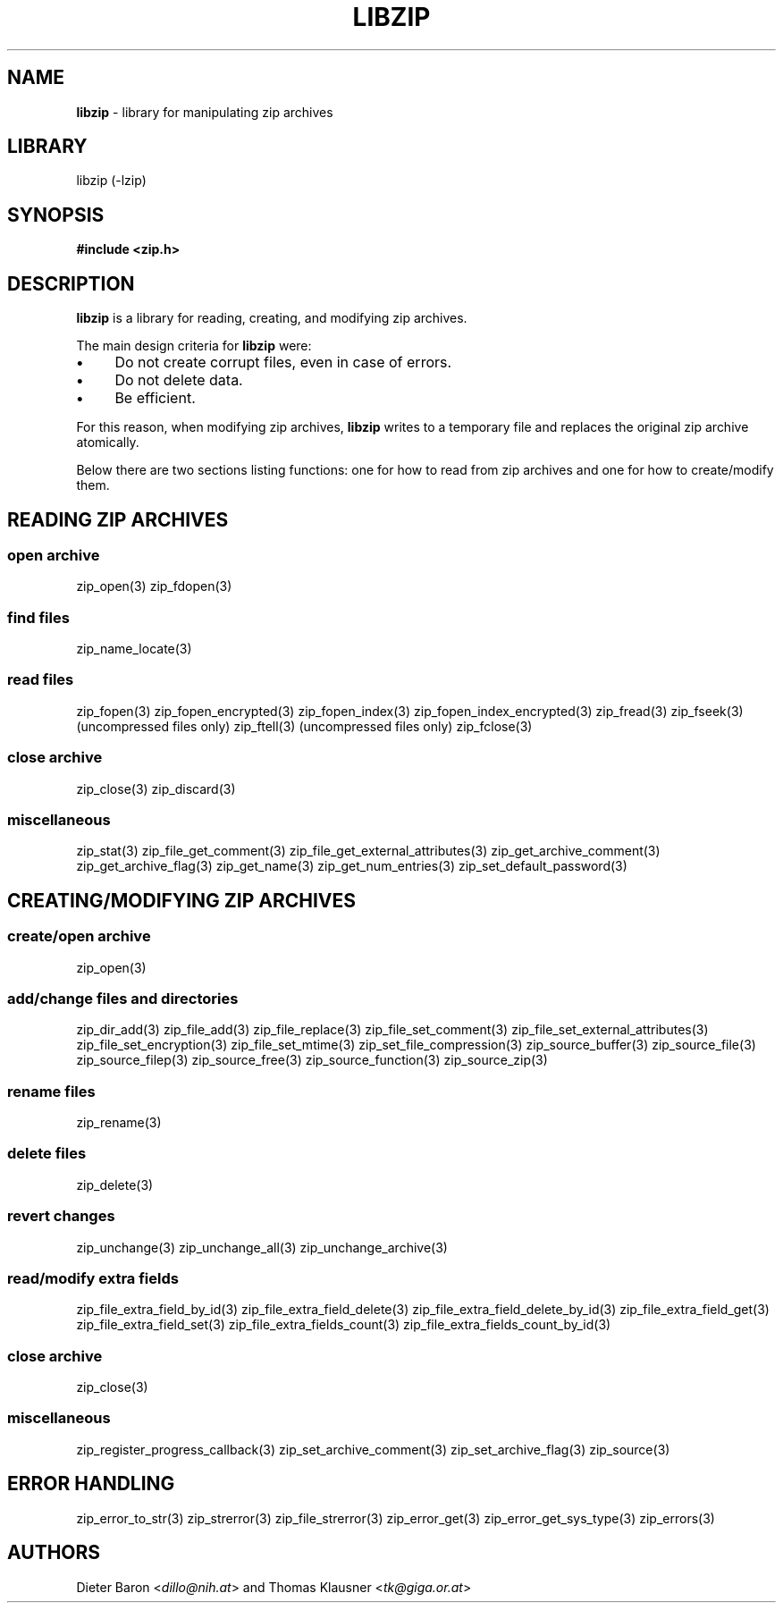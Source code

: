 .TH "LIBZIP" "3" "December 18, 2016" "NiH" "Library Functions Manual"
.nh
.if n .ad l
.SH "NAME"
\fBlibzip\fR
\- library for manipulating zip archives
.SH "LIBRARY"
libzip (-lzip)
.SH "SYNOPSIS"
\fB#include <zip.h>\fR
.SH "DESCRIPTION"
\fBlibzip\fR
is a library for reading, creating, and modifying zip archives.
.PP
The main design criteria for
\fBlibzip\fR
were:
.PD 0
.TP 4n
\fB\(bu\fR
Do not create corrupt files, even in case of errors.
.TP 4n
\fB\(bu\fR
Do not delete data.
.TP 4n
\fB\(bu\fR
Be efficient.
.PD
.PP
For this reason, when modifying zip archives,
\fBlibzip\fR
writes to a temporary file and replaces the original
zip archive atomically.
.PP
Below there are two sections listing functions: one for how to read
from zip archives and one for how to create/modify them.
.SH "READING ZIP ARCHIVES"
.SS "open archive"
zip_open(3)
zip_fdopen(3)
.SS "find files"
zip_name_locate(3)
.SS "read files"
zip_fopen(3)
zip_fopen_encrypted(3)
zip_fopen_index(3)
zip_fopen_index_encrypted(3)
zip_fread(3)
zip_fseek(3)
(uncompressed files only)
zip_ftell(3)
(uncompressed files only)
zip_fclose(3)
.SS "close archive"
zip_close(3)
zip_discard(3)
.SS "miscellaneous"
zip_stat(3)
zip_file_get_comment(3)
zip_file_get_external_attributes(3)
zip_get_archive_comment(3)
zip_get_archive_flag(3)
zip_get_name(3)
zip_get_num_entries(3)
zip_set_default_password(3)
.SH "CREATING/MODIFYING ZIP ARCHIVES"
.SS "create/open archive"
zip_open(3)
.SS "add/change files and directories"
zip_dir_add(3)
zip_file_add(3)
zip_file_replace(3)
zip_file_set_comment(3)
zip_file_set_external_attributes(3)
zip_file_set_encryption(3)
zip_file_set_mtime(3)
zip_set_file_compression(3)
zip_source_buffer(3)
zip_source_file(3)
zip_source_filep(3)
zip_source_free(3)
zip_source_function(3)
zip_source_zip(3)
.SS "rename files"
zip_rename(3)
.SS "delete files"
zip_delete(3)
.SS "revert changes"
zip_unchange(3)
zip_unchange_all(3)
zip_unchange_archive(3)
.SS "read/modify extra fields"
zip_file_extra_field_by_id(3)
zip_file_extra_field_delete(3)
zip_file_extra_field_delete_by_id(3)
zip_file_extra_field_get(3)
zip_file_extra_field_set(3)
zip_file_extra_fields_count(3)
zip_file_extra_fields_count_by_id(3)
.SS "close archive"
zip_close(3)
.SS "miscellaneous"
zip_register_progress_callback(3)
zip_set_archive_comment(3)
zip_set_archive_flag(3)
zip_source(3)
.SH "ERROR HANDLING"
zip_error_to_str(3)
zip_strerror(3)
zip_file_strerror(3)
zip_error_get(3)
zip_error_get_sys_type(3)
zip_errors(3)
.SH "AUTHORS"
Dieter Baron <\fIdillo@nih.at\fR>
and
Thomas Klausner <\fItk@giga.or.at\fR>
